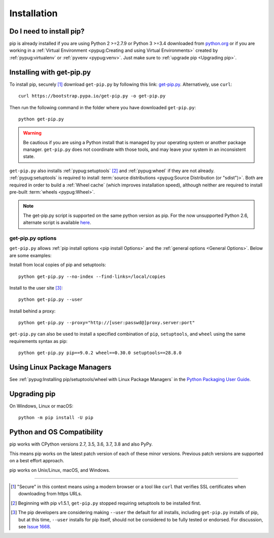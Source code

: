 .. _`Installation`:

============
Installation
============

Do I need to install pip?
=========================

pip is already installed if you are using Python 2 >=2.7.9 or Python 3 >=3.4
downloaded from `python.org <https://www.python.org>`_ or if you are working
in a :ref:`Virtual Environment <pypug:Creating and using Virtual Environments>`
created by :ref:`pypug:virtualenv` or :ref:`pyvenv <pypug:venv>`.
Just make sure to :ref:`upgrade pip <Upgrading pip>`.


.. _`get-pip`:

Installing with get-pip.py
==========================

To install pip, securely [1]_ download ``get-pip.py`` by following
this link: `get-pip.py
<https://bootstrap.pypa.io/get-pip.py>`_. Alternatively, use ``curl``::

 curl https://bootstrap.pypa.io/get-pip.py -o get-pip.py

Then run the following command in the folder where you
have downloaded ``get-pip.py``::

 python get-pip.py


.. warning::

   Be cautious if you are using a Python install that is managed by your operating
   system or another package manager. ``get-pip.py`` does not coordinate with
   those tools, and may leave your system in an inconsistent state.

``get-pip.py`` also installs :ref:`pypug:setuptools` [2]_ and :ref:`pypug:wheel`
if they are not already. :ref:`pypug:setuptools` is required to install
:term:`source distributions <pypug:Source Distribution (or "sdist")>`.  Both are
required in order to build a :ref:`Wheel cache` (which improves installation
speed), although neither are required to install pre-built :term:`wheels
<pypug:Wheel>`.

.. note::

   The get-pip.py script is supported on the same python version as pip.
   For the now unsupported Python 2.6, alternate script is available
   `here <https://bootstrap.pypa.io/2.6/get-pip.py>`__.


get-pip.py options
------------------

.. option:: --no-setuptools

    If set, do not attempt to install :ref:`pypug:setuptools`

.. option:: --no-wheel

    If set, do not attempt to install :ref:`pypug:wheel`


``get-pip.py`` allows :ref:`pip install options <pip
install Options>` and the :ref:`general options <General Options>`. Below are
some examples:

Install from local copies of pip and setuptools::

  python get-pip.py --no-index --find-links=/local/copies

Install to the user site [3]_::

  python get-pip.py --user

Install behind a proxy::

  python get-pip.py --proxy="http://[user:passwd@]proxy.server:port"

``get-pip.py`` can also be used to install a specified combination of ``pip``,
``setuptools``, and ``wheel`` using the same requirements syntax as pip::

  python get-pip.py pip==9.0.2 wheel==0.30.0 setuptools==28.8.0


Using Linux Package Managers
============================

See :ref:`pypug:Installing pip/setuptools/wheel with Linux Package Managers` in
the `Python Packaging User Guide
<https://packaging.python.org/guides/tool-recommendations/>`_.

.. _`Upgrading pip`:

Upgrading pip
=============

On Windows, Linux or macOS::

 python -m pip install -U pip


.. _compatibility-requirements:

Python and OS Compatibility
===========================

pip works with CPython versions 2.7, 3.5, 3.6, 3.7, 3.8 and also PyPy.

This means pip works on the latest patch version of each of these minor
versions. Previous patch versions are supported on a best effort approach.

pip works on Unix/Linux, macOS, and Windows.


----

.. [1] "Secure" in this context means using a modern browser or a
       tool like ``curl`` that verifies SSL certificates when downloading from
       https URLs.

.. [2] Beginning with pip v1.5.1, ``get-pip.py`` stopped requiring setuptools to
       be installed first.

.. [3] The pip developers are considering making ``--user`` the default for all
       installs, including ``get-pip.py`` installs of pip, but at this time,
       ``--user`` installs for pip itself, should not be considered to be fully
       tested or endorsed. For discussion, see `Issue 1668
       <https://github.com/pypa/pip/issues/1668>`_.
